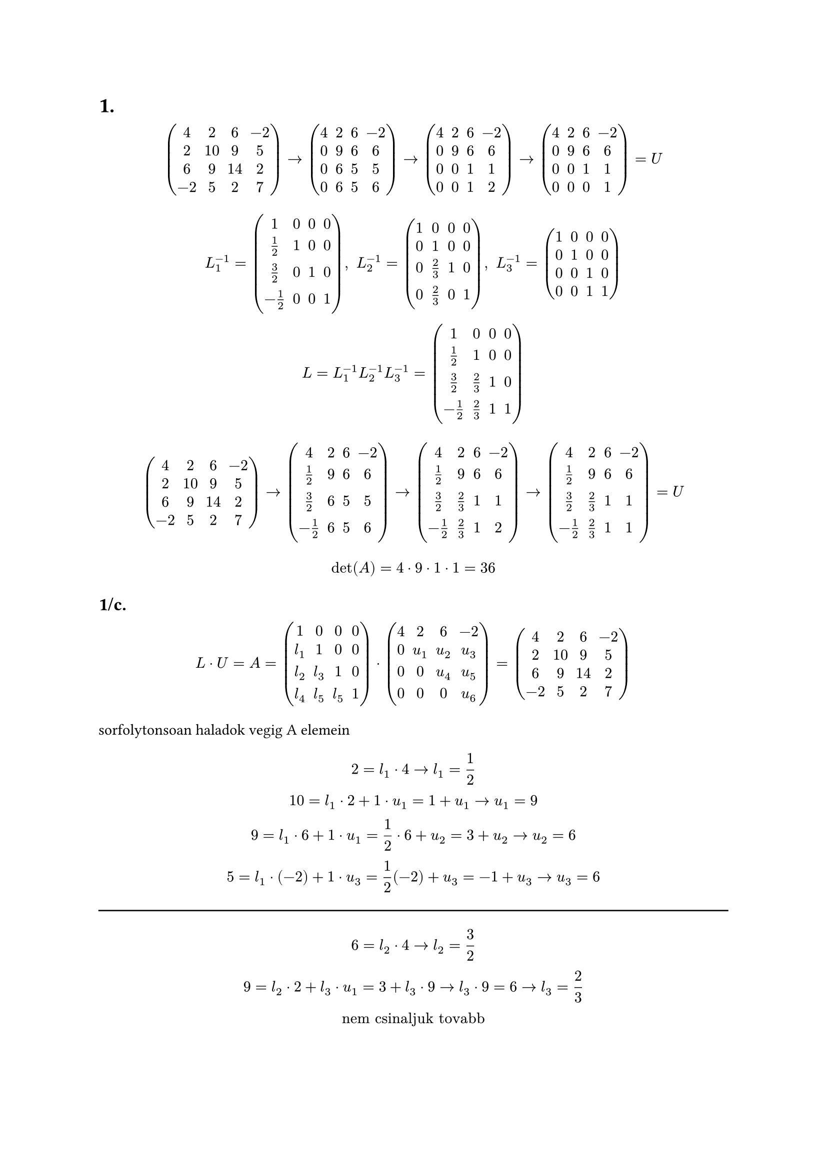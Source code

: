 = 1.

$
  mat(
    4, 2, 6, -2;
    2, 10, 9, 5;
    6, 9, 14, 2;
    -2, 5, 2, 7;
  ) arrow
  mat(
    4, 2, 6, -2;
    0, 9, 6, 6;
    0, 6, 5, 5;
    0, 6, 5, 6;
  ) arrow
  mat(
    4, 2, 6, -2;
    0, 9, 6, 6;
    0, 0, 1, 1;
    0, 0, 1, 2;
  ) arrow
  mat(
    4, 2, 6, -2;
    0, 9, 6, 6;
    0, 0, 1, 1;
    0, 0, 0, 1;
  ) = U
$

$
  L_1^(-1) = mat(
    1, 0, 0, 0;
    1/2, 1, 0, 0;
    3/2, 0, 1, 0;
    -1/2, 0, 0, 1;
  ), " "
  L_2^(-1) = mat(
    1, 0, 0, 0;
    0, 1, 0, 0;
    0, 2/3, 1, 0;
    0, 2/3, 0, 1;
  ), " "
  L_3^(-1) = mat(
    1, 0, 0, 0;
    0, 1, 0, 0;
    0, 0, 1, 0;
    0, 0, 1, 1;
  )\
  L = L_1^(-1) L_2^(-1) L_3^(-1) = 
  mat(
    1, 0, 0, 0;
    1/2, 1, 0, 0;
    3/2, 2/3, 1, 0;
    -1/2, 2/3, 1, 1;
  )
$

$
  mat(
    4, 2, 6, -2;
    2, 10, 9, 5;
    6, 9, 14, 2;
    -2, 5, 2, 7;
  ) arrow
  mat(
    4, 2, 6, -2;
    1/2, 9, 6, 6;
    3/2, 6, 5, 5;
    -1/2, 6, 5, 6;
  ) arrow
  mat(
    4, 2, 6, -2;
    1/2, 9, 6, 6;
    3/2, 2/3, 1, 1;
    -1/2, 2/3, 1, 2;
  ) arrow
  mat(
    4, 2, 6, -2;
    1/2, 9, 6, 6;
    3/2, 2/3, 1, 1;
    -1/2, 2/3, 1, 1;
  ) = U
$

$
  det(A) = 4 dot 9 dot 1 dot 1 = 36
$

== 1/c.
$
  L dot U = A =
  mat(
    1, 0, 0, 0;
    l_1, 1, 0, 0;
    l_2, l_3, 1, 0;
    l_4, l_5, l_5, 1;
  ) dot
  mat(
    4, 2, 6, -2;
    0, u_1, u_2, u_3;
    0, 0, u_4, u_5;
    0, 0, 0, u_6;
  ) =
  mat(
    4, 2, 6, -2;
    2, 10, 9, 5;
    6, 9, 14, 2;
    -2, 5, 2, 7;
  )
$

sorfolytonsoan haladok vegig A elemein
$
  2 = l_1 dot 4 arrow l_1 = 1/2\
  10 = l_1 dot 2 + 1 dot u_1 = 1 + u_1 arrow u_1 = 9\
  9 = l_1 dot 6 + 1 dot u_1 = 1/2 dot 6 + u_2 = 3 + u_2 arrow u_2 = 6\
  5 = l_1 dot (-2) + 1 dot u_3 = 1/2 (-2) + u_3 = -1 + u_3 arrow u_3 = 6\
$

#line(length: 100%)

$
  6 = l_2 dot 4 arrow l_2 = 3/2\
  9 = l_2 dot 2 + l_3 dot u_1 = 3 + l_3 dot 9 arrow l_3 dot 9 = 6 arrow l_3 = 2/3\
  "nem csinaljuk tovabb"
$

#pagebreak()
= 2/a.
tarolos ge-val
$
  A = mat(
    1, 2, -1;
    1, 3, 0;
    2, 0, 0;
  ) arrow
  mat(
    1, 2, -1;
    1, 1, 1;
    2, -4, 2;
  ) arrow
  mat(
    1, 2, -1;
    1, 1, 1;
    2, -4, 6;
  )
$

$
  L = mat(
    1, 0, 0;
    1, 1, 0;
    2, -4, 1;
  ) "  "
  U = mat(
    1, 2, -1;
    0, 1, 1;
    0, 0, 6;
  )
$

== 2/b.
$
  B = mat(
    2, 4, 6;
    4, 8, 2;
    8, 12, 14;
  ) arrow
  mat(
    2, 4, 6;
    2, 0, -10;
    4, -4, -10;
  ) arrow "sorcsere nelkul a ge nem folytathato. " det(D_2) = 0
$

ideaig jutottunk volna:
$
  mat(
    1, 0, 0;
    2, 1, 0;
    4, , 1;
  ) dot
  mat(
    2, 4, 6;
    0, 0, -10;
    0, 0, ;
  ) = 
  mat(
    2, 4, 6;
    4, 8, 2;
    8, 12, ;
  )
$

na de itt a baj mert 
$
  12 = 4 dot 4 + l dot 0 "baj"
$

de
$
  16 = 4 dot 4 + l dot 0 " tehat " l in RR "tetszoleges" infinity "sok LU felbontas "
$

== 2/c.
$
  A = L D U
$
man i ain doin allat
